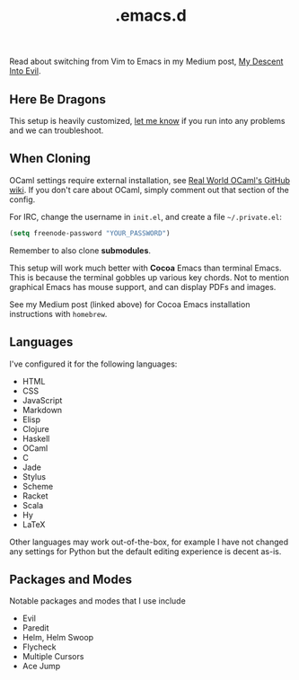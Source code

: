 #+title: .emacs.d

Read about switching from Vim to Emacs in my Medium post, [[https://medium.com/@bryangarza/my-descent-into-evil-98f7017475b6][My Descent Into Evil]].

** Here Be Dragons

This setup is heavily customized, [[http://www.bryangarza.me/contact.html][let me know]] if you run into any problems and
we can troubleshoot.

** When Cloning

OCaml settings require external installation, see
[[https://github.com/realworldocaml/book/wiki/Installation-Instructions][Real World OCaml's GitHub wiki]]. If you don't care about OCaml, simply comment
out that section of the config.

For IRC, change the username in =init.el=, and create a file =~/.private.el=:

#+BEGIN_SRC emacs-lisp
(setq freenode-password "YOUR_PASSWORD")
#+END_SRC

Remember to also clone *submodules*.

This setup will work much better with *Cocoa* Emacs than terminal Emacs. This is
because the terminal gobbles up various key chords. Not to mention graphical
Emacs has mouse support, and can display PDFs and images.

See my Medium post (linked above) for Cocoa Emacs installation instructions with
=homebrew=.

** Languages

I've configured it for the following languages:
- HTML
- CSS
- JavaScript
- Markdown
- Elisp
- Clojure
- Haskell
- OCaml
- C
- Jade
- Stylus
- Scheme
- Racket
- Scala
- Hy
- LaTeX

Other languages may work out-of-the-box, for example I have not changed any
settings for Python but the default editing experience is decent as-is.

** Packages and Modes

Notable packages and modes that I use include

- Evil
- Paredit
- Helm, Helm Swoop
- Flycheck
- Multiple Cursors
- Ace Jump
